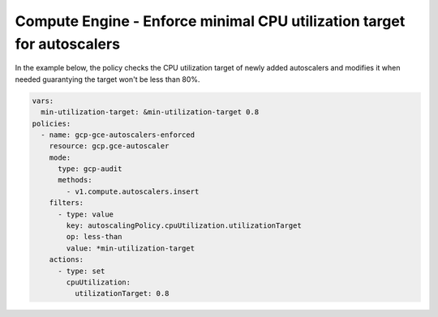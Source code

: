 Compute Engine - Enforce minimal CPU utilization target for autoscalers
=======================================================================

In the example below, the policy checks the CPU utilization target of newly added autoscalers and modifies it when needed
guarantying the target won't be less than 80%.

.. code-block:: yaml

    vars:
      min-utilization-target: &min-utilization-target 0.8
    policies:
      - name: gcp-gce-autoscalers-enforced
        resource: gcp.gce-autoscaler
        mode:
          type: gcp-audit
          methods:
            - v1.compute.autoscalers.insert
        filters:
          - type: value
            key: autoscalingPolicy.cpuUtilization.utilizationTarget
            op: less-than
            value: *min-utilization-target
        actions:
          - type: set
            cpuUtilization:
              utilizationTarget: 0.8
